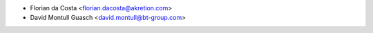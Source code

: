 * Florian da Costa <florian.dacosta@akretion.com>
* David Montull Guasch <david.montull@bt-group.com>
